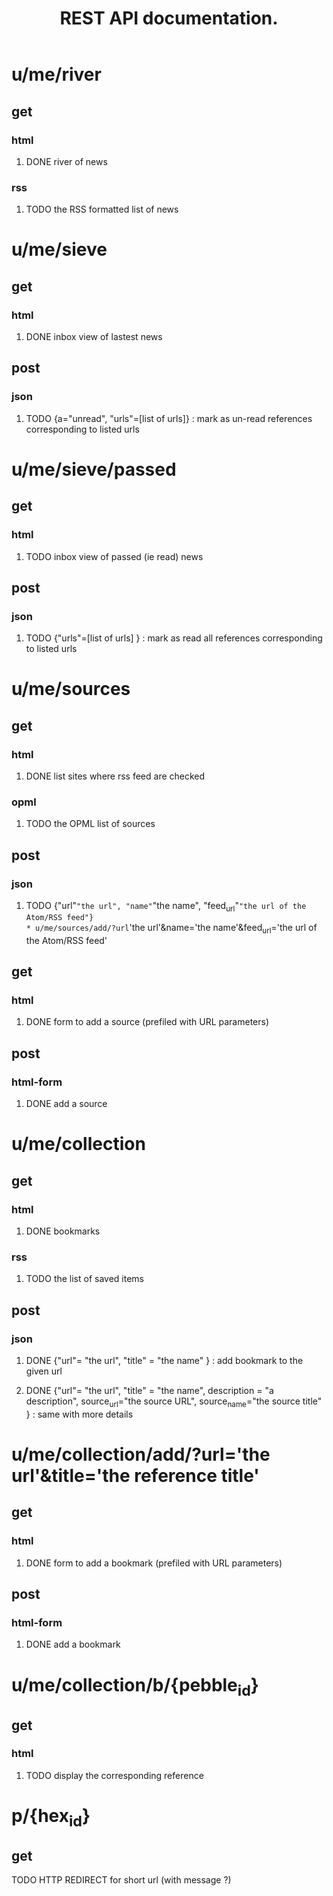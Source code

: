 #+TITLE: REST API documentation.
#+OPTIONS: toc:nil
* u/me/river
** get
*** html
**** DONE river of news
*** rss
**** TODO the RSS formatted list of news 
* u/me/sieve
** get
*** html
**** DONE inbox view of lastest news
** post 
*** json
**** TODO {a="unread", "urls"=[list of urls]} : mark as un-read references corresponding to listed urls 
* u/me/sieve/passed
** get
*** html
**** TODO inbox view of passed (ie read) news
** post
*** json
**** TODO {"urls"=[list of urls] } : mark as read all references corresponding to listed urls 
* u/me/sources
** get
*** html
**** DONE list sites where rss feed are checked
*** opml
**** TODO the OPML list of sources
** post
*** json
**** TODO {"url"="the url", "name"="the name", "feed_url"="the url of the Atom/RSS feed"}
* u/me/sources/add/?url='the url'&name='the name'&feed_url='the url of the Atom/RSS feed'
** get
*** html
**** DONE form to add a source (prefiled with URL parameters)
** post
*** html-form
**** DONE add a source
* u/me/collection
** get
*** html
**** DONE bookmarks
*** rss
**** TODO the list of saved items
** post
*** json
**** DONE {"url"= "the url", "title" = "the name" } : add bookmark to the given url
**** DONE {"url"= "the url", "title" = "the name", description = "a description", source_url="the source URL", source_name="the source title" } : same with more details
* u/me/collection/add/?url='the url'&title='the reference title'
** get
*** html
**** DONE form to add a bookmark (prefiled with URL parameters)
** post
*** html-form
**** DONE add a bookmark
* u/me/collection/b/{pebble_id}
** get
*** html
**** TODO display the corresponding reference
* p/{hex_id}
** get
**** TODO HTTP REDIRECT for short url (with message ?)
